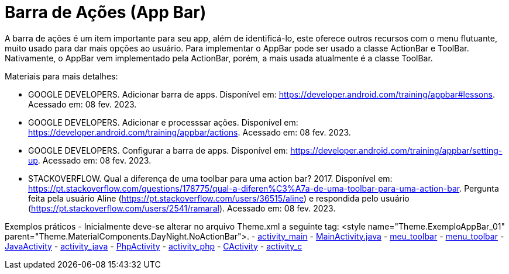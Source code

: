 //caminho padrão para imagens

:figure-caption: Figura
:doctype: book

//gera apresentacao
//pode se baixar os arquivos e add no diretório
:revealjsdir: https://cdnjs.cloudflare.com/ajax/libs/reveal.js/3.8.0

//GERAR ARQUIVOS
//make slides
//make ebook

= Barra de Ações (App Bar)

A barra de ações é um item importante para seu app, além de identificá-lo, este oferece outros recursos com o menu flutuante, muito usado para dar mais opções ao usuário. Para implementar o AppBar pode ser usado a classe ActionBar e ToolBar. Nativamente, o AppBar vem implementado pela ActionBar, porém, a mais usada atualmente é a classe ToolBar.

Materiais para mais detalhes:

- GOOGLE DEVELOPERS. Adicionar barra de apps. Disponível em: https://developer.android.com/training/appbar#lessons. Acessado em: 08 fev. 2023.
- GOOGLE DEVELOPERS. Adicionar e processsar ações. Disponível em: https://developer.android.com/training/appbar/actions. Acessado em: 08 fev. 2023.
- GOOGLE DEVELOPERS. Configurar a barra de apps. Disponível em: https://developer.android.com/training/appbar/setting-up. Acessado em: 08 fev. 2023.
- STACKOVERFLOW. Qual a diferença de uma toolbar para uma action bar? 2017. Disponível em: https://pt.stackoverflow.com/questions/178775/qual-a-diferen%C3%A7a-de-uma-toolbar-para-uma-action-bar. Pergunta feita pela usuário Aline (https://pt.stackoverflow.com/users/36515/aline) e respondida pelo usuário (https://pt.stackoverflow.com/users/2541/ramaral). Acessado em: 08 fev. 2023.

Exemplos práticos
- Inicialmente deve-se alterar no arquivo Theme.xml a seguinte tag:  <style name="Theme.ExemploAppBar_01" parent="Theme.MaterialComponents.DayNight.NoActionBar">.
- link:aula_cinco/codigos/activity_main.xml[activity_main]
- link:aula_cinco/codigos/MainActivity.java[MainActivity.java]
- link:aula_cinco/codigos/meu_toolbar.xml[meu_toolbar]
- link:aula_cinco/codigos/menu_toolbar.xml[menu_toolbar]
- link:aula_cinco/codigos/JavaActivity.java[JavaActivity]
- link:aula_cinco/codigos/activity_java.xml[activity_java]
- link:aula_cinco/codigos/PhpActivity.java[PhpActivity]
- link:aula_cinco/codigos/activity_php.xml[activity_php]
- link:aula_cinco/codigos/CActivity.java[CActivity]
- link:aula_cinco/codigos/activity_c.xml[activity_c]











